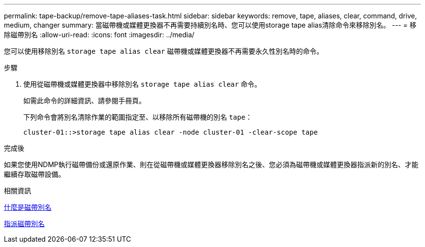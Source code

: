 ---
permalink: tape-backup/remove-tape-aliases-task.html 
sidebar: sidebar 
keywords: remove, tape, aliases, clear, command, drive, medium, changer 
summary: 當磁帶機或媒體更換器不再需要持續別名時、您可以使用storage tape alias清除命令來移除別名。 
---
= 移除磁帶別名
:allow-uri-read: 
:icons: font
:imagesdir: ../media/


[role="lead"]
您可以使用移除別名 `storage tape alias clear` 磁帶機或媒體更換器不再需要永久性別名時的命令。

.步驟
. 使用從磁帶機或媒體更換器中移除別名 `storage tape alias clear` 命令。
+
如需此命令的詳細資訊、請參閱手冊頁。

+
下列命令會將別名清除作業的範圍指定至、以移除所有磁帶機的別名 `tape`：

+
[listing]
----
cluster-01::>storage tape alias clear -node cluster-01 -clear-scope tape
----


.完成後
如果您使用NDMP執行磁帶備份或還原作業、則在從磁帶機或媒體更換器移除別名之後、您必須為磁帶機或媒體更換器指派新的別名、才能繼續存取磁帶設備。

.相關資訊
xref:assign-tape-aliases-concept.adoc[什麼是磁帶別名]

xref:assign-tape-aliases-task.adoc[指派磁帶別名]
